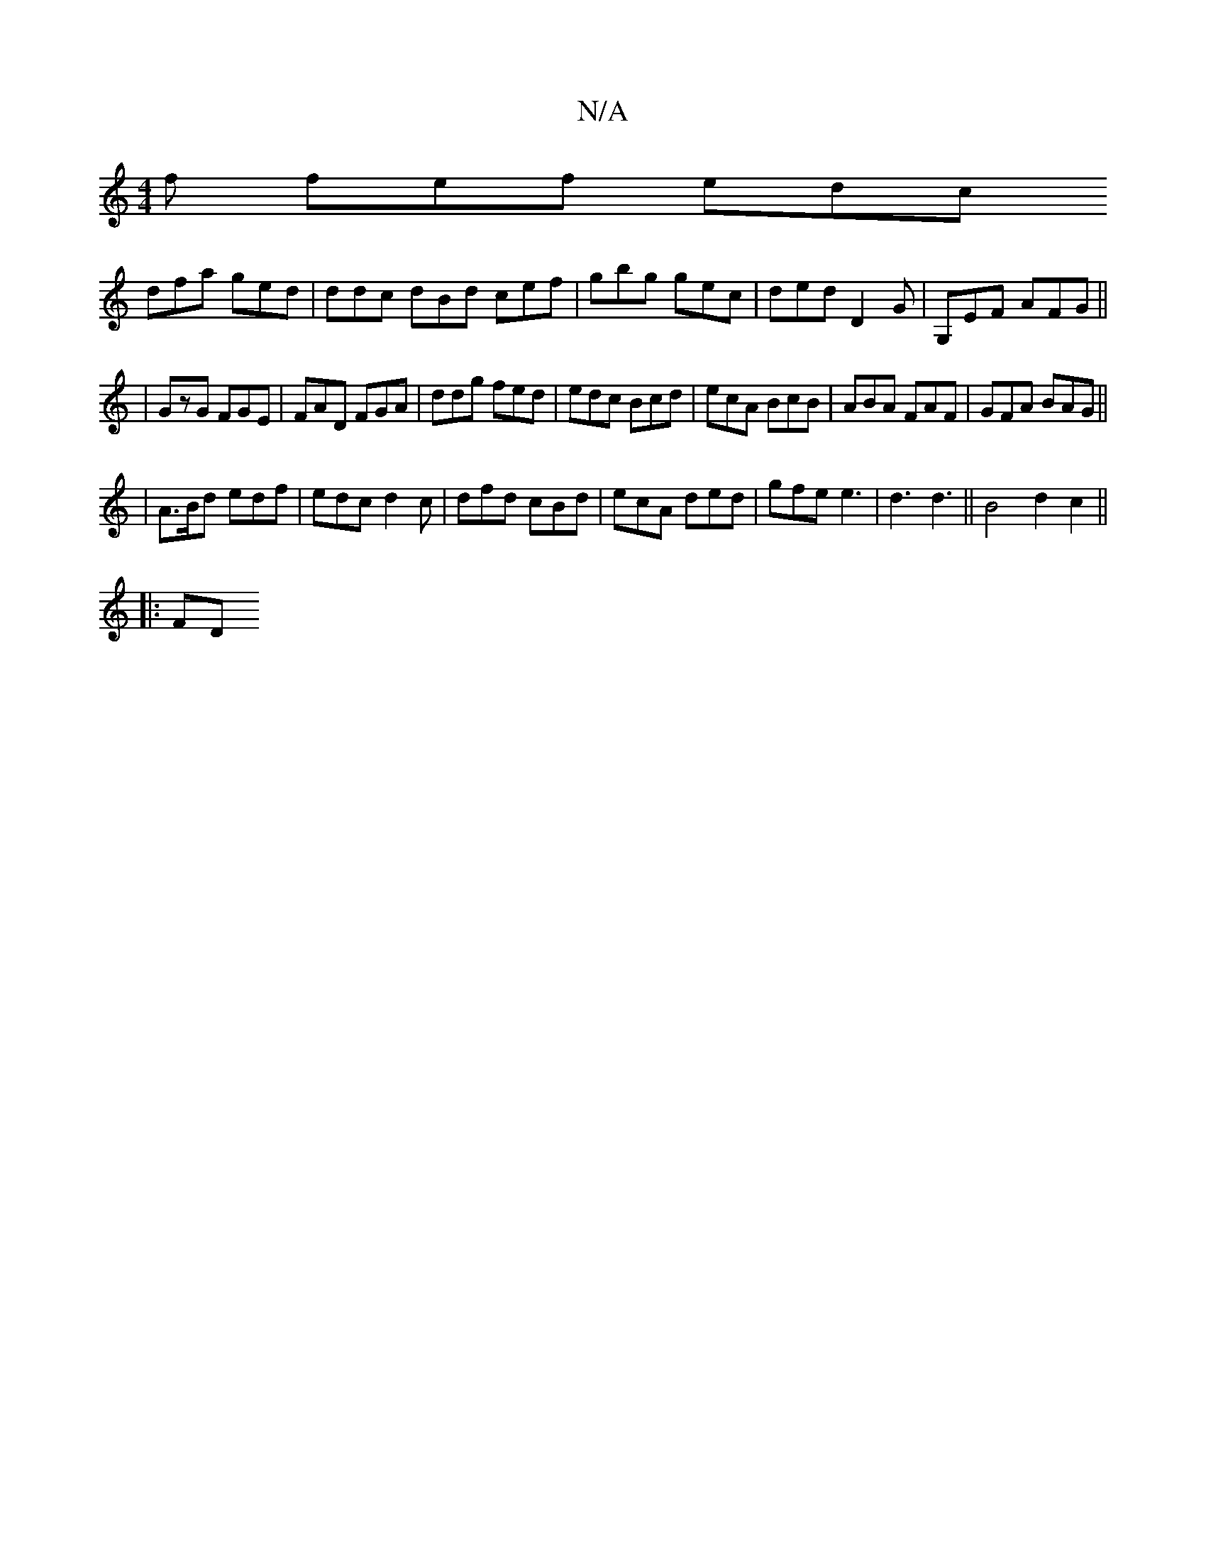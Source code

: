 X:1
T:N/A
M:4/4
R:N/A
K:Cmajor
f fef edc
dfa ged | ddc dBd cef | gbg gec | ded D2G | G,EF AFG||
|GzG FGE|FAD FGA|ddg fed|edc Bcd|ecA BcB|ABA FAF|GFA BAG||
|A>Bd edf | edc d2c | dfd cBd | ecA ded | gfe e3 | d3 d3 || B4 d2 c2 ||
|:FD